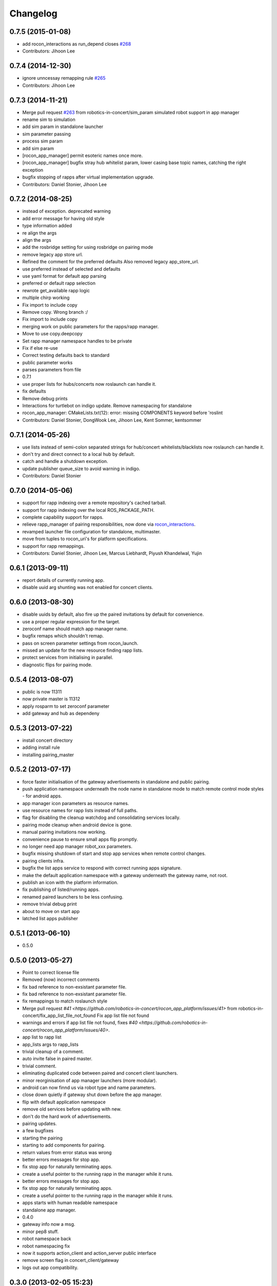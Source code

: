 Changelog
=========

0.7.5 (2015-01-08)
------------------
* add rocon_interactions as run_depend closes `#268 <https://github.com/robotics-in-concert/rocon_app_platform/issues/268>`_
* Contributors: Jihoon Lee

0.7.4 (2014-12-30)
------------------
* ignore unncessay remapping rule `#265 <https://github.com/robotics-in-concert/rocon_app_platform/issues/265>`_
* Contributors: Jihoon Lee

0.7.3 (2014-11-21)
------------------
* Merge pull request `#263 <https://github.com/robotics-in-concert/rocon_app_platform/issues/263>`_ from robotics-in-concert/sim_param
  simulated robot support in app manager
* rename sim to simulation
* add sim param in standalone launcher
* sim parameter passing
* process sim param
* add sim param
* [rocon_app_manager] permit esoteric names once more.
* [rocon_app_manager] bugfix stray hub whitelist param, lower casing base topic names, catching the right exception
* bugfix stopping of rapps after virtual implementation upgrade.
* Contributors: Daniel Stonier, Jihoon Lee

0.7.2 (2014-08-25)
------------------
* instead of exception. deprecated warning
* add error message for having old style
* type information added
* re align the args
* align the args
* add the rosbridge setting for using rosbridge on pairing mode
* remove legacy app store url.
* Refined the comment for the preferred defaults
  Also removed legacy app_store_url.
* use preferred instead of selected and defaults
* use yaml format for default app parsing
* preferred or default rapp selection
* rewrote get_available rapp logic
* multiple chirp working
* Fix import to include copy
* Remove copy. Wrong branch :/
* Fix import to include copy
* merging work on public parameters for the rapps/rapp manager.
* Move to use copy.deepcopy
* Set rapp manager namespace handles to be private
* Fix if else re-use
* Correct testing defaults back to standard
* public parameter works
* parses parameters from file
* 0.7.1
* use proper lists for hubs/concerts now roslaunch can handle it.
* fix defaults
* Remove debug prints
* Interactions for turtlebot on indigo update. Remove namespacing for standalone
* rocon_app_manager: CMakeLists.txt(12): error: missing COMPONENTS keyword before 'roslint
* Contributors: Daniel Stonier, DongWook Lee, Jihoon Lee, Kent Sommer, kentsommer

0.7.1 (2014-05-26)
------------------
* use lists instead of semi-colon separated strings for hub/concert whitelists/blacklists now roslaunch can handle it.
* don't try and direct connect to a local hub by default.
* catch and handle a shutdown exception.
* update publisher queue_size to avoid warning in indigo.
* Contributors: Daniel Stonier

0.7.0 (2014-05-06)
------------------
* support for rapp indexing over a remote repository's cached tarball.
* support for rapp indexing over the local ROS_PACKAGE_PATH.
* complete capability support for rapps.
* relieve rapp_manager of pairing responsibilities, now done via `rocon_interactions <http://wiki.ros.org/rocon_interactions>`_.
* revamped launcher file configuration for standalone, multimaster.
* move from tuples to rocon_uri's for platform specifications.
* support for rapp remappings.
* Contributors: Daniel Stonier, Jihoon Lee, Marcus Liebhardt, Piyush Khandelwal, Yujin

0.6.1 (2013-09-11)
------------------
* report details of currently running app.
* disable uuid arg shunting was not enabled for concert clients.

0.6.0 (2013-08-30)
------------------
* disable uuids by default, also fire up the paired invitations by default for convenience.
* use a proper regular expression for the target.
* zeroconf name should match app manager name.
* bugfix remaps which shouldn't remap.
* pass on screen parameter settings from rocon_launch.
* missed an update for the new resource finding rapp lists.
* protect services from initialising in parallel.
* diagnostic flips for pairing mode.

0.5.4 (2013-08-07)
------------------
* public is now 11311
* now private master is 11312
* apply rosparm to set zeroconf parameter
* add gateway and hub as dependeny

0.5.3 (2013-07-22)
------------------
* install concert directory
* adding install rule
* installing pairing_master

0.5.2 (2013-07-17)
------------------
* force faster initialisation of the gateway advertisements in standalone and public pairing.
* push application namespace underneath the node name in standalone mode to match remote control mode styles - for android apps.
* app manager icon parameters as resource names.
* use resource names for rapp lists instead of full paths.
* flag for disabling the cleanup watchdog and consolidating services locally.
* pairing mode cleanup when android device is gone.
* manual pairing invitations now working.
* convenience pause to ensure small apps flip promptly.
* no longer need app manager robot_xxx parameters.
* bugfix missing shutdown of start and stop app services when remote control changes.
* pairing clients infra.
* bugfix the list apps service to respond with correct running apps signature.
* make the default application namespace with a gateway underneath the gateway name, not root.
* publish an icon with the platform information.
* fix publishing of listed/running apps.
* renamed paired launchers to be less confusing.
* remove trivial debug print
* about to move on start app
* latched list apps publisher

0.5.1 (2013-06-10)
------------------
* 0.5.0

0.5.0 (2013-05-27)
------------------
* Point to correct license file
* Removed (now) incorrect comments
* fix bad reference to non-exsistant parameter file.
* fix bad reference to non-exsistant parameter file.
* fix remappings to match roslaunch style
* Merge pull request `#41 <https://github.com/robotics-in-concert/rocon_app_platform/issues/41>` from robotics-in-concert/fix_app_list_file_not_found
  Fix app list file not found
* warnings and errors if app list file not found, fixes `#40 <https://github.com/robotics-in-concert/rocon_app_platform/issues/40>`.
* app list to rapp list
* app_lists args to rapp_lists
* trivial cleanup of a comment.
* auto invite false in paired master.
* trivial comment.
* eliminating duplicated code between paired and concert client launchers.
* minor reorginisation of app manager launchers (more modular).
* android can now finnd us via robot type and name parameters.
* close down quietly if gateway shut down before the app manager.
* flip with default application namespace
* remove old services before updating with new.
* don't do the hard work of advertisements.
* pairing updates.
* a few bugfixes
* starting the pairing
* starting to add components for pairing.
* return values from error status was wrong
* better errors messages for stop app.
* fix stop app for naturally terminating apps.
* create a useful pointer to the running rapp in the manager while it runs.
* better errors messages for stop app.
* fix stop app for naturally terminating apps.
* create a useful pointer to the running rapp in the manager while it runs.
* apps starts with human readable namespace
* standalone app manager.
* 0.4.0
* gateway info now a msg.
* minor pep8 stuff.
* robot namespace back
* robot namespacing fix
* now it supports action_client and action_server public interface
* remove screen flag in concert_client/gateway
* logs out app compatibility.

0.3.0 (2013-02-05 15:23)
------------------------

0.2.0 (2013-02-05 13:18)
------------------------
* adding rocon_apps dependency
* .app -> .rapp
* correcting wiki url
* no more concert client
* taking the concert client out of the loop
* concert status -> app manager status, part of first redesign.
* has its own status now, labelled statusd till concert client swaps its own out.
* remote_control -> invite, start on general app design
* concert_msgs dependency removed
* parameter cleanup
* common create_rule code moved to rocon_utilities
* much minor refactoring.
* collapse advertisements.

0.1.1 (2013-01-31)
------------------
* advertising list apps, also correcting advertising behaviour in the client.
* remove unused logger.
* stop flipping the platform info.
* advertising the platform info service.
* platform info to rocon_app_manager_msgs
* revert loginfo Rapp->App Manager
* launch apps under a unique namespace so caller_id's are guaranteed to be
  unique.
* refactoring app->rapp.
